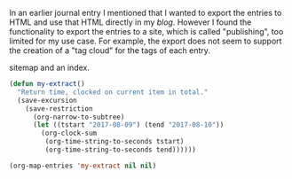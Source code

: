    :PROPERTIES:
   :Time:     17:09
   :END:
In an earlier journal entry I mentioned that I wanted to export the entries to
HTML and use that HTML directly in my [[blog.journeythatcounts.nl][blog]]. However I found the functionality to
export the entries to a site, which is called "publishing", too limited for my
use case. For example, the export does not seem to support the creation of a
"tag cloud" for the tags of each entry.

sitemap and an index.
#+BEGIN_SRC emacs-lisp
  (defun my-extract()
    "Return time, clocked on current item in total."
    (save-excursion
      (save-restriction
        (org-narrow-to-subtree)
        (let ((tstart "2017-08-09") (tend "2017-08-10"))
          (org-clock-sum
           (org-time-string-to-seconds tstart)
           (org-time-string-to-seconds tend))))))

  (org-map-entries 'my-extract nil nil)
#+END_SRC
